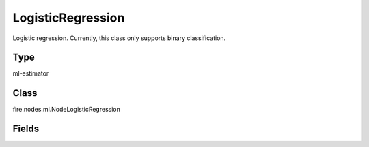 LogisticRegression
=========== 

Logistic regression. Currently, this class only supports binary classification.

Type
--------- 

ml-estimator

Class
--------- 

fire.nodes.ml.NodeLogisticRegression

Fields
--------- 

.. list-table::
      :widths: 10 5 10
      :header-rows: 1
      * - Name
        - Title
        - Description
      * - featuresCol
        - Features Column
        - Features column of type vectorUDT for model fitting
      * - labelCol
        - Label Column
        - The label column for model fitting
      * - probabilityCol
        - Probability Column
        - The column name for predicted class conditional probabilities
      * - predictionCol
        - Prediction Columns
        - The prediction column created during model scoring
      * - rawPredictionCol
        - Raw Prediction Column
        - The raw prediction (a.k.a. confidence) column name
      * - maxIter
        - Maximum Iterations
        - Maximum number of iterations (>= 0)
      * - fitIntercept
        - Fit Intercept
        - Whether to fit an intercept term
      * - regParam
        - Regularization Param
        - The regularization parameter
      * - standardization
        - Standardization
        - Whether to standardize the training features before fitting the model
      * - threshold
        - Threshold
        - The threshold in binary classification prediction
      * - tol
        - Tolerance
        - The convergence tolerance for iterative algorithms
      * - elasticNetParam
        - ElasticNet Param
        - The ElasticNet mixing parameter. For alpha = 0, the penalty is an L2 penalty. For alpha = 1, it is an L1 penalty
      * - weightCol
        - Weight Column
        - If the 'weight column' is not specified, all instances are treated equally with a weight 1.0
      * - gridSearch
        - Grid Search
      * - regParamGrid
        - Regularization Param Grid Search
        - Regularization Parameters for Grid Search
      * - elasticNetGrid
        - ElasticNet Param Grid Search
        - ElasticNet Parameters for Grid Search




